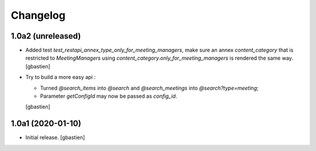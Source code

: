Changelog
=========

1.0a2 (unreleased)
------------------

- Added test `test_restapi_annex_type_only_for_meeting_managers`, make sure an
  annex `content_category` that is restricted to `MeetingManagers` using
  `content_category.only_for_meeting_managers` is rendered the same way.
  [gbastien]
- Try to build a more easy api :

  - Turned `@search_items` into `@search` and `@search_meetings` into `@search?type=meeting`;
  - Parameter `getConfigId` may now be passed as `config_id`.
  [gbastien]

1.0a1 (2020-01-10)
------------------

- Initial release.
  [gbastien]
